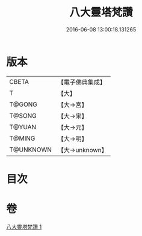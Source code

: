 #+TITLE: 八大靈塔梵讚 
#+DATE: 2016-06-08 13:00:18.131265

* 版本
 |     CBETA|【電子佛典集成】|
 |         T|【大】     |
 |    T@GONG|【大→宮】   |
 |    T@SONG|【大→宋】   |
 |    T@YUAN|【大→元】   |
 |    T@MING|【大→明】   |
 | T@UNKNOWN|【大→unknown】|

* 目次

* 卷
[[file:KR6o0139_001.txt][八大靈塔梵讚 1]]

